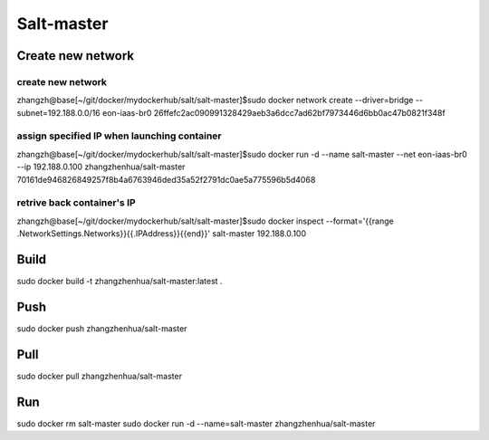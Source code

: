 Salt-master
===========

Create new network
__________________

create new network
+++++++++++++++++++
zhangzh@base[~/git/docker/mydockerhub/salt/salt-master]$sudo docker network create --driver=bridge --subnet=192.188.0.0/16 eon-iaas-br0
26ffefc2ac090991328429aeb3a6dcc7ad62bf7973446d6bb0ac47b0821f348f

assign specified IP when launching container
++++++++++++++++++++++++++++++++++++++++++++
zhangzh@base[~/git/docker/mydockerhub/salt/salt-master]$sudo docker run -d --name salt-master --net eon-iaas-br0 --ip 192.188.0.100 zhangzhenhua/salt-master
70161de946826849257f8b4a6763946ded35a52f2791dc0ae5a775596b5d4068

retrive back container's IP
+++++++++++++++++++++++++++
zhangzh@base[~/git/docker/mydockerhub/salt/salt-master]$sudo docker inspect --format='{{range .NetworkSettings.Networks}}{{.IPAddress}}{{end}}' salt-master
192.188.0.100

Build
_____

sudo docker build -t zhangzhenhua/salt-master:latest .

Push
____

sudo docker push zhangzhenhua/salt-master

Pull
____

sudo docker pull zhangzhenhua/salt-master

Run
___

sudo docker rm salt-master
sudo docker run -d --name=salt-master zhangzhenhua/salt-master
